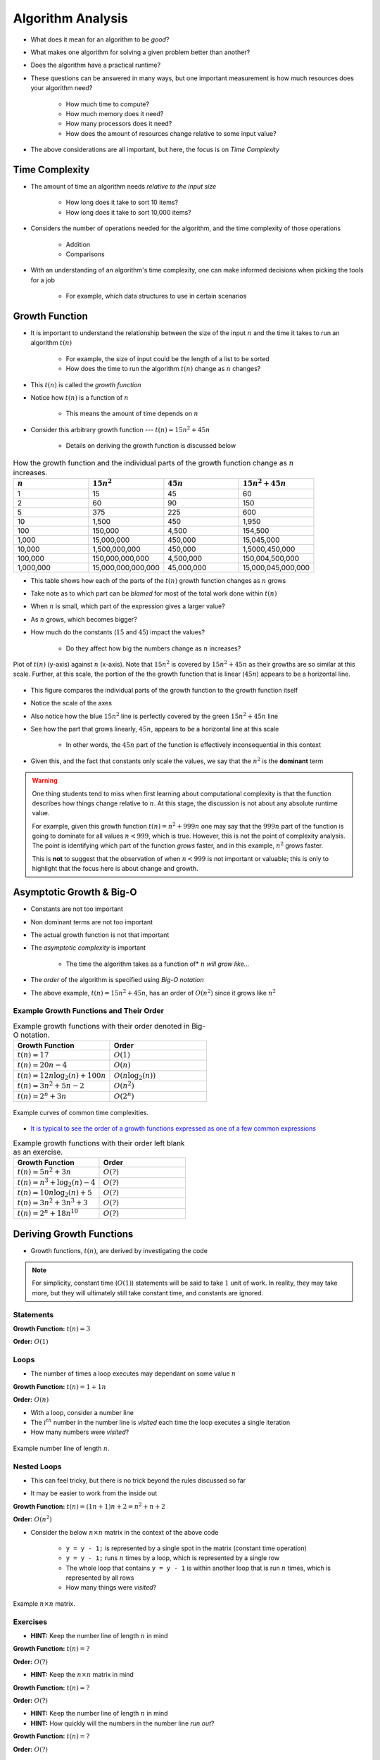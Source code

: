 ******************
Algorithm Analysis
******************

* What does it mean for an algorithm to be *good*?
* What makes one algorithm for solving a given problem better than another?
* Does the algorithm have a practical runtime?
* These questions can be answered in many ways, but one important measurement is how much resources does your algorithm need?

    * How much time to compute?
    * How much memory does it need?
    * How many processors does it need?
    * How does the amount of resources change relative to some input value?


* The above considerations are all important, but here, the focus is on *Time Complexity*


Time Complexity
===============

* The amount of time an algorithm needs *relative to the input size*

    * How long does it take to sort 10 items?
    * How long does it take to sort 10,000 items?


* Considers the number of operations needed for the algorithm, and the time complexity of those operations

    * Addition
    * Comparisons


* With an understanding of an algorithm's time complexity, one can make informed decisions when picking the tools for a job

    * For example, which data structures to use in certain scenarios



Growth Function
===============

* It is important to understand the relationship between the size of the input :math:`n` and the time it takes to run an algorithm :math:`t(n)`

    * For example, the size of input could be the length of a list to be sorted
    * How does the time to run the algorithm :math:`t(n)` change as :math:`n` changes?


* This :math:`t(n)` is called the *growth function*
* Notice how :math:`t(n)` is a function of :math:`n`

    * This means the amount of time depends on :math:`n`


* Consider this arbitrary growth function --- :math:`t(n) = 15n^{2} + 45n`

    * Details on deriving the growth function is discussed below


.. list-table:: How the growth function and the individual parts of the growth function change as :math:`n` increases.
    :widths: 50 50 50 50
    :header-rows: 1

    * - :math:`n`
      - :math:`15n^{2}`
      - :math:`45n`
      - :math:`15n^{2} + 45n`
    * - 1
      - 15
      - 45
      - 60
    * - 2
      - 60
      - 90
      - 150
    * - 5
      - 375
      - 225
      - 600
    * - 10
      - 1,500
      - 450
      - 1,950
    * - 100
      - 150,000
      - 4,500
      - 154,500
    * - 1,000
      - 15,000,000
      - 450,000
      - 15,045,000
    * - 10,000
      - 1,500,000,000
      - 450,000
      - 1,5000,450,000
    * - 100,000
      - 150,000,000,000
      - 4,500,000
      - 150,004,500,000
    * - 1,000,000
      - 15,000,000,000,000
      - 45,000,000
      - 15,000,045,000,000


* This table shows how each of the parts of the :math:`t(n)` growth function changes as :math:`n` grows
* Take note as to which part can be *blamed* for most of the total work done within :math:`t(n)`

* When :math:`n` is small, which part of the expression gives a larger value?
* As :math:`n` grows, which becomes bigger?
* How much do the constants (:math:`15` and :math:`45`) impact the values?

    * Do they affect how big the numbers change as :math:`n` increases?


.. figure:: growth0.png
    :width: 600 px
    :align: center

    Plot of :math:`t(n)` (y-axis) against :math:`n` (x-axis). Note that :math:`15n^{2}` is covered by
    :math:`15n^{2} + 45n` as their growths are so similar at this scale. Further, at this scale, the portion of the
    the growth function that is linear (:math:`45n`) appears to be a horizontal line.


* This figure compares the individual parts of the growth function to the growth function itself
* Notice the scale of the axes
* Also notice how the blue :math:`15n^{2}` line is perfectly covered by the green :math:`15n^{2} + 45n` line
* See how the part that grows linearly, :math:`45n`, appears to be a horizontal line at this scale

    * In other words, the :math:`45n` part of the function is effectively inconsequential in this context

* Given this, and the fact that constants only scale the values, we say that the :math:`n^{2}` is the **dominant** term


.. warning::

    One thing students tend to miss when first learning about computational complexity is that the function describes
    how things change relative to :math:`n`. At this stage, the discussion is not about any absolute runtime value.

    For example, given this growth function :math:`t(n) = n^{2} + 999n` one may say that the :math:`999n` part of the
    function is going to dominate for all values :math:`n < 999`, which is true. However, this is not the point of
    complexity analysis. The point is identifying which part of the function *grows* faster, and in this example,
    :math:`n^{2}` grows faster.

    This is **not** to suggest that the observation of when :math:`n < 999` is not important or valuable; this is only
    to highlight that the focus here is about change and growth.



Asymptotic Growth & Big-O
=========================

* Constants are not too important
* Non dominant terms are not too important
* The actual growth function is not that important
* The *asymptotic complexity* is important

    * The time the algorithm takes as a function of* :math:`n` *will grow like...*

* The *order* of the algorithm is specified using *Big-O notation*
* The above example, :math:`t(n) = 15n^{2} + 45n`, has an order of :math:`O(n^{2})` since it grows like :math:`n^{2}`


Example Growth Functions and Their Order
----------------------------------------


.. list-table:: Example growth functions with their order denoted in Big-O notation.
    :widths: 50 50
    :header-rows: 1

    * - Growth Function
      - Order
    * - :math:`t(n) = 17`
      - :math:`O(1)`
    * - :math:`t(n) = 20n - 4`
      - :math:`O(n)`
    * - :math:`t(n) = 12n \log_{2}(n) + 100n`
      - :math:`O(n\log_{2}(n))`
    * - :math:`t(n) = 3n^{2} + 5n - 2`
      - :math:`O(n^{2})`
    * - :math:`t(n) = 2^{n} + 3n`
      - :math:`O(2^{n})`


.. figure:: growth1.png
    :width: 500 px
    :align: center

    Example curves of common time complexities.


* `It is typical to see the order of a growth functions expressed as one of a few common expressions <https://en.wikipedia.org/wiki/Big_O_notation#Orders_of_common_functions>`_

.. list-table:: Example growth functions with their order left blank as an exercise.
    :widths: 50 50
    :header-rows: 1

    * - Growth Function
      - Order
    * - :math:`t(n) = 5n^{2} + 3n`
      - :math:`O(?)`
    * - :math:`t(n) = n^{3} + \log_{2}(n) - 4`
      - :math:`O(?)`
    * - :math:`t(n) = 10n \log_{2}(n) + 5`
      - :math:`O(?)`
    * - :math:`t(n) = 3n^{2} + 3n^{3} + 3`
      - :math:`O(?)`
    * - :math:`t(n) = 2^{n} + 18n^{10}`
      - :math:`O(?)`



Deriving Growth Functions
==========================

* Growth functions, :math:`t(n)`, are derived by investigating the code

.. note::

    For simplicity, constant time (:math:`O(1)`) statements will be said to take :math:`1` unit of work. In reality,
    they may take more, but they will ultimately still take constant time, and constants are ignored.



Statements
----------

.. code-block:: java
    :linenos:

    int x = 0;      // 1 unit of work
    int y = 1;      // 1 unit of work
    int z = x + y;  // 1 unit of work


**Growth Function:** :math:`t(n) = 3`

**Order:** :math:`O(1)`


Loops
-----

* The number of times a loop executes may dependant on some value :math:`n`

.. code-block:: java
    :linenos:

    int x = 0;                      // 1 unit of work
    for (int i = 0; i < n; i++) {
        x = x + 1;                  // 1 unit of work n times (1*n)
    }

**Growth Function:** :math:`t(n) = 1 + 1n`

**Order:** :math:`O(n)`

* With a loop, consider a number line
* The :math:`i^{th}` number in the number line is *visited* each time the loop executes a single iteration
* How many numbers were *visited*?

.. figure:: linear.png
    :width: 750 px
    :align: center

    Example number line of length :math:`n`.



Nested Loops
------------

* This can feel tricky, but there is no trick beyond the rules discussed so far

.. code-block:: java
    :linenos:

    int x = 0;                          // 1 unit of work
    int y = 0;                          // 1 unit of work
    for (int i = 0; i < n; i+) {       // Everything in loop runs n times
        x = x + 1;                      // 1 unit of work n times (1*n)
        for (int j = 0; j < n; j++) {   // Runs n times and everything in this loop runs another n times
            y = y - 1;                  // 1 unit of work n times, n times
        }
    }


* It may be easier to work from the inside out

**Growth Function:** :math:`t(n) = (1n + 1)n + 2 = n^{2} + n + 2`

**Order:** :math:`O(n^{2})`

* Consider the below :math:`n \times n` matrix in the context of the above code

    * ``y = y - 1;`` is represented by a single spot in the matrix (constant time operation)
    * ``y = y - 1;`` runs :math:`n` times by a loop, which is represented by a single row
    * The whole loop that contains ``y = y - 1`` is within another loop that is run :math:`n` times, which is represented by all rows
    * How many things were *visited*?

.. figure:: quadratic.png
    :width: 750 px
    :align: center

    Example :math:`n \times n` matrix.



Exercises
---------

.. code-block:: java
    :linenos:
    :emphasize-lines: 2

    int x = 0;
    for (int i = 0; i < n; i = i + 2) {     // note how i is incremented
        x = x + 1;
    }

* **HINT:** Keep the number line of length :math:`n` in mind

**Growth Function:** :math:`t(n) = ?`

**Order:** :math:`O(?)`



.. code-block:: java
    :linenos:
    :emphasize-lines: 5

    int x = 0;
    int y = 0;
    for (int i = 0; i < n; i++) {
        x = x + 1;
        for (int j = i; j < n; j++) {       // j starts at i
            y = y - 1;
        }
    }

* **HINT:** Keep the :math:`n \times n` matrix in mind

**Growth Function:** :math:`t(n) = ?`

**Order:** :math:`O(?)`



.. code-block:: java
    :linenos:
    :emphasize-lines: 2

    int x = 0;
    for (int i = 1; i < n; i = i * 2) {     // note how i is updated
        x = x + 1;
    }

* **HINT:** Keep the number line of length :math:`n` in mind
* **HINT:** How quickly will the numbers in the number line *run out*?

**Growth Function:** :math:`t(n) = ?`

**Order:** :math:`O(?)`



Stack Comparisons
=================

* We saw two implementations of a stack
* Stacks are pretty efficient in general, but which is better?
    * ``LinkedStack`` vs ``ArrayStack``


Popping
-------

.. code-block:: java
    :linenos:

    // LinkedStack's pop
    public T pop() {
        if (isEmpty()) {
            throw new NoSuchElementException();
        }
        T returnElement = top.getData();
        top = top.getNext();
        size--;
        return returnElement;
    }

.. code-block:: java
    :linenos:

    // ArrayStack's pop
    public T pop() {
        if (isEmpty()) {
            throw new NoSuchElementException();
        }
        top--;
        T returnElement = stack[top];
        stack[top] = null;
        return returnElement;
    }


Pushing
-------

.. code-block:: java
    :linenos:

    // LinkedStack's push
    public void push(T element) {
        Node<T> toPush = new Node<T>(element);
        toPush.setNext(top);
        top = toPush;
        size++;
    }

.. code-block:: java
    :linenos:
    :emphasize-lines: 4, 12, 13, 14

    // ArrayStack's push
    public void push(T element) {
        if (top == stack.length) {
            expandCapacity();
        }
        stack[top] = element;
        top++;
    }

    private void expandCapacity() {
        T[] newStack = (T[]) new Object[stack.length * 2];
        for (int i = 0; i < stack.length; ++i) {
            newStack[i] = stack[i];
        }
        stack = newStack;
    }


For Next Time
=============

* Read the :doc:`amortized time complexity aside. <amortized>`
* Read Chapter 2 of your text

    * 14 pages

